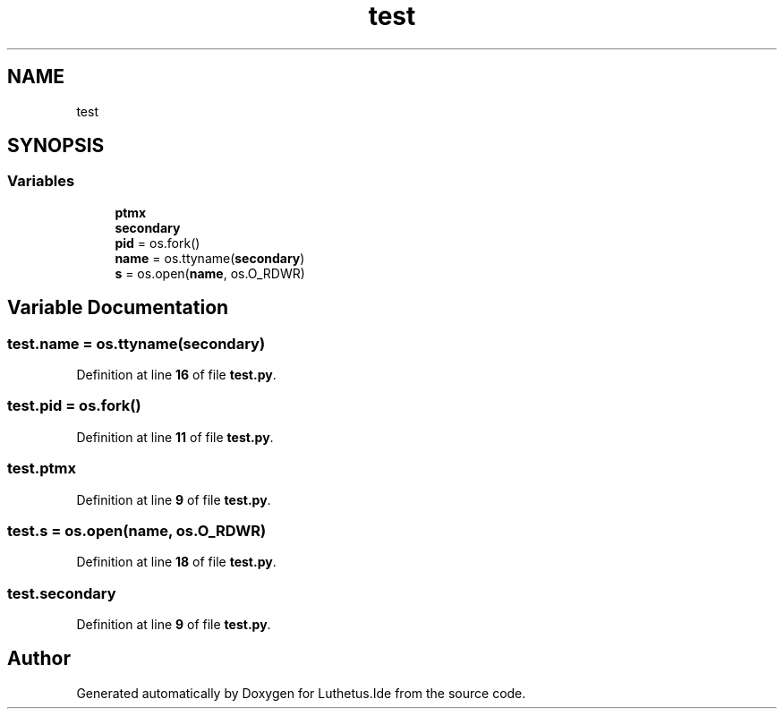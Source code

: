 .TH "test" 3 "Version 1.0.0" "Luthetus.Ide" \" -*- nroff -*-
.ad l
.nh
.SH NAME
test
.SH SYNOPSIS
.br
.PP
.SS "Variables"

.in +1c
.ti -1c
.RI "\fBptmx\fP"
.br
.ti -1c
.RI "\fBsecondary\fP"
.br
.ti -1c
.RI "\fBpid\fP = os\&.fork()"
.br
.ti -1c
.RI "\fBname\fP = os\&.ttyname(\fBsecondary\fP)"
.br
.ti -1c
.RI "\fBs\fP = os\&.open(\fBname\fP, os\&.O_RDWR)"
.br
.in -1c
.SH "Variable Documentation"
.PP 
.SS "test\&.name = os\&.ttyname(\fBsecondary\fP)"

.PP
Definition at line \fB16\fP of file \fBtest\&.py\fP\&.
.SS "test\&.pid = os\&.fork()"

.PP
Definition at line \fB11\fP of file \fBtest\&.py\fP\&.
.SS "test\&.ptmx"

.PP
Definition at line \fB9\fP of file \fBtest\&.py\fP\&.
.SS "test\&.s = os\&.open(\fBname\fP, os\&.O_RDWR)"

.PP
Definition at line \fB18\fP of file \fBtest\&.py\fP\&.
.SS "test\&.secondary"

.PP
Definition at line \fB9\fP of file \fBtest\&.py\fP\&.
.SH "Author"
.PP 
Generated automatically by Doxygen for Luthetus\&.Ide from the source code\&.
